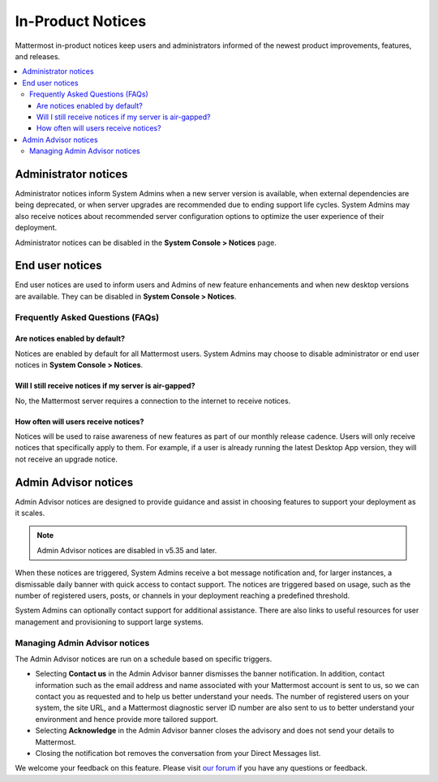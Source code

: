 In-Product Notices
==================

Mattermost in-product notices keep users and administrators informed of the newest product improvements, features, and releases.

.. contents::
  :local:

Administrator notices
---------------------

Administrator notices inform System Admins when a new server version is available, when external dependencies are being deprecated, or when server upgrades are recommended due to ending support life cycles. System Admins may also receive notices about recommended server configuration options to optimize the user experience of their deployment.

.. image:: ../images/notices_admin.png

Administrator notices can be disabled in the **System Console > Notices** page.

End user notices
----------------

End user notices are used to inform users and Admins of new feature enhancements and when new desktop versions are available. They can be disabled in **System Console > Notices**.

.. image:: ../images/notices.png

Frequently Asked Questions (FAQs)
~~~~~~~~~~~~~~~~~~~~~~~~~~~~~~~~~

Are notices enabled by default?
^^^^^^^^^^^^^^^^^^^^^^^^^^^^^^^

Notices are enabled by default for all Mattermost users. System Admins may choose to disable administrator or end user notices in **System Console > Notices**.

Will I still receive notices if my server is air-gapped?
^^^^^^^^^^^^^^^^^^^^^^^^^^^^^^^^^^^^^^^^^^^^^^^^^^^^^^^^

No, the Mattermost server requires a connection to the internet to receive notices.

How often will users receive notices?
^^^^^^^^^^^^^^^^^^^^^^^^^^^^^^^^^^^^^

Notices will be used to raise awareness of new features as part of our monthly release cadence. Users will only receive notices that specifically apply to them. For example, if a user is already running the latest Desktop App version, they will not receive an upgrade notice.

Admin Advisor notices
---------------------

Admin Advisor notices are designed to provide guidance and assist in choosing features to support your deployment as it scales.

.. note::
  Admin Advisor notices are disabled in v5.35 and later.

When these notices are triggered, System Admins receive a bot message notification and, for larger instances, a dismissable daily banner with quick access to contact support. The notices are triggered based on usage, such as the number of registered users, posts, or channels in your deployment reaching a predefined threshold.

.. image:: ../images/mattermost_admin_advisor_banner.png

.. image:: ../images/mattermost_admin_advisor_bot.png

System Admins can optionally contact support for additional assistance. There are also links to useful resources for user management and provisioning to support large systems.

Managing Admin Advisor notices
~~~~~~~~~~~~~~~~~~~~~~~~~~~~~~

The Admin Advisor notices are run on a schedule based on specific triggers.

- Selecting **Contact us** in the Admin Advisor banner dismisses the banner notification. In addition, contact information such as the email address and name associated with your Mattermost account is sent to us, so we can contact you as requested and to help us better understand your needs. The number of registered users on your system, the site URL, and a Mattermost diagnostic server ID number are also sent to us to better understand your environment and hence provide more tailored support.
- Selecting **Acknowledge** in the Admin Advisor banner closes the advisory and does not send your details to Mattermost.
- Closing the notification bot removes the conversation from your Direct Messages list.

We welcome your feedback on this feature. Please visit `our forum <https://forum.mattermost.org/t/new-admin-advisor-notifications-in-mattermost-v5-26/10263/6>`_ if you have any questions or feedback.
